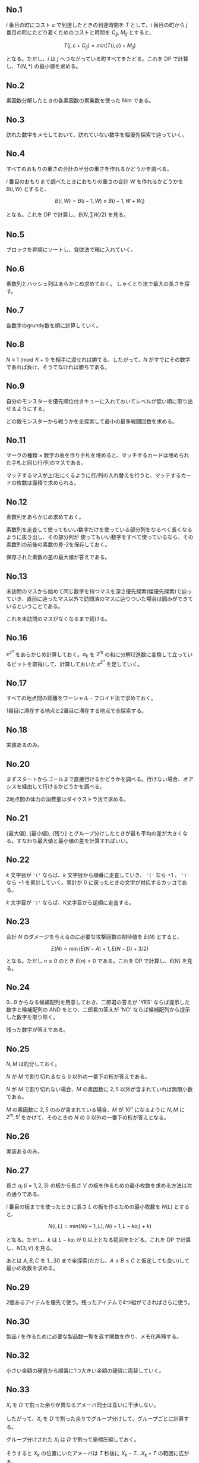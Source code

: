 #+OPTIONS: num:nil author:nil timestamp:nil

#+HTML_HEAD: <link rel="stylesheet" type="text/css" href="http://www.pirilampo.org/styles/readtheorg/css/htmlize.css"/>
#+HTML_HEAD: <link rel="stylesheet" type="text/css" href="http://www.pirilampo.org/styles/readtheorg/css/readtheorg.css"/>

#+HTML_HEAD: <script src="https://ajax.googleapis.com/ajax/libs/jquery/2.1.3/jquery.min.js"></script>
#+HTML_HEAD: <script src="https://maxcdn.bootstrapcdn.com/bootstrap/3.3.4/js/bootstrap.min.js"></script>
#+HTML_HEAD: <script type="text/javascript" src="http://www.pirilampo.org/styles/lib/js/jquery.stickytableheaders.js"></script>
#+HTML_HEAD: <script type="text/javascript" src="http://www.pirilampo.org/styles/readtheorg/js/readtheorg.js"></script>

# Local variables:
# after-save-hook: org-html-export-to-html
# end:

** No.1

$i$ 番目の町にコスト $c$ で到達したときの到達時間を $T$ として、$i$ 番目の町から $j$ 番目の町にたどり着くためのコストと時間を $C_{ij}$, $M_{ij}$ とすると、

\[ T(j, c + C_{ij}) = min(T(i, c) + M_{ij}) \]

となる。ただし、$i$ は $j$ へつながっている町すべてをたどる。これを DP で計算し、$T(N, \ast)$ の最小値を求める。

** No.2

素因数分解したときの各素因数の累乗数を使った Nim である。

** No.3

訪れた数字をメモしておいて、訪れていない数字を幅優先探索で辿っていく。

** No.4

すべてのおもりの重さの合計の半分の重さを作れるかどうかを調べる。

$i$ 番目のおもりまで調べたときにおもりの重さの合計 $W$ を作れるかどうかを $B(i, W)$ とすると、

\[ B(i, W) = B(i - 1, W) \land B(i - 1, W + W_i) \]

となる。これを DP で計算し、$B(N, \sum W_i/2)$ を見る。

** No.5

ブロックを昇順にソートし、貪欲法で箱に入れていく。

** No.6

素数列とハッシュ列はあらかじめ求めておく。
しゃくとり法で最大の長さを探す。

** No.7

各数字のgrundy数を順に計算していく。

** No.8

$N \equiv 1 \pmod{K+1}$ を相手に渡せれば勝てる。したがって、$N$ がすでにその数字であれば負け、そうでなければ勝ちである。

** No.9

自分のモンスターを優先順位付きキューに入れておいてレベルが低い順に取り出せるようにする。

どの敵モンスターから戦うかを全探索して最小の最多戦闘回数を求める。

** No.11

マークの種類 \times 数字の表を作り手札を埋めると、マッチするカードは埋められた手札と同じ行/列のマスである。

マッチするマスが上/左にくるように行/列の入れ替えを行うと、マッチするカードの枚数は面積で求められる。

** No.12

素数列をあらかじめ求めておく。

素数列を走査して使ってもいい数字だけを使っている部分列をなるべく長くなるように抜き出し、その部分列が
使ってもいい数字をすべて使っているなら、その素数列の前後の素数の差-2を保存しておく。

保存された素数の差の最大値が答えである。

** No.13

未訪問のマスから始めて同じ数字を持つマスを深さ優先探索(幅優先探索)で辿っていき、直前に辿ったマス以外で訪問済のマスに辿りついた場合は囲みができているということである。

これを未訪問のマスがなくなるまで続ける。

** No.16

$x^{2^n}$ をあらかじめ計算しておく。$a_k$ を $2^m$ の和に分解(2進数に変換して立っているビットを取得)して、計算しておいた $x^{2^n}$ を足していく。

** No.17

すべての地点間の距離をワーシャル・フロイド法で求めておく。

1番目に滞在する地点と2番目に滞在する地点で全探索する。

** No.18

実装あるのみ。

** No.20

まずスタートからゴールまで直接行けるかどうかを調べる。行けない場合、オアシスを経由して行けるかどうかを調べる。

2地点間の体力の消費量はダイクストラ法で求める。

** No.21

{最大値}, {最小値}, {残り} とグループ分けしたときが最も平均の差が大きくなる。すなわち最大値と最小値の差を計算すればいい。

** No.22

$k$ 文字目が ='('= ならば、$k$ 文字目から順番に走査していき、 ='('= なら $+1$ 、 =')'= なら $-1$ を累計していく。累計が $0$ に戻ったときの文字が対応するカッコである。

$k$ 文字目が =')'= ならば、K文字目から逆順に走査する。

** No.23

合計 $N$ のダメージを与えるのに必要な攻撃回数の期待値を $E(N)$ とすると、

\[ E(N) = \min(E(N - A) + 1, E(N - D) + 3/2) \]

となる。ただし $n \leq 0$ のとき $E(n) = 0$ である。これを DP で計算し、$E(N)$ を見る。

** No.24

$0 \dots 9$ からなる候補配列を用意しておき、二郎君の答えが 'YES' ならば提示した数字と候補配列の AND をとり、二郎君の答えが 'NO' ならば候補配列から提示した数字を取り除く。

残った数字が答えである。

** No.25

$N,M$ は約分しておく。

$N$ が $M$ で割り切れるなら $0$ 以外の一番下の桁が答えである。

$N$ が $M$ で割り切れない場合、$M$ の素因数に $2,5$ 以外が含まれていれば無限小数である。

$M$ の素因数に $2,5$ のみが含まれている場合、$M$ が $10^n$ になるように $N,M$ に $2^m,5^l$ をかけて、そのときの $N$ の $0$ 以外の一番下の桁が答えとなる。

** No.26

実装あるのみ。

** No.27

長さ $a_i \; (i=1,2,3)$ の板から長さ $V$ の板を作るための最小枚数を求める方法は次の通りである。

$i$ 番目の板までを使ったときに長さ $L$ の板を作るための最小枚数を $N(L)$ とすると、

\[ N(i, L) = min(N(i - 1, L), N(i - 1, L - ka_i) + k) \]

となる。ただし、$k$ は $L-ka_i$ が $0$ 以上となる範囲をたどる。これを DP で計算し、$N(3, V)$ を見る。

あとは $A,B,C$ を $1 \dots 30$ まで全探索(ただし、$A \leq B \leq C$ と仮定しても良い)して最小の枚数を求める。

** No.29

2個あるアイテムを優先で使う。残ったアイテムで4つ組ができればさらに使う。

** No.30

製品 $i$ を作るために必要な製品数一覧を返す関数を作り、メモ化再帰する。

** No.32

小さい金額の硬貨から順番に1つ大きい金額の硬貨に両替していく。

** No.33

$X_i$ を $D$ で割った余りが異なるアメーバ同士は互いに干渉しない。

したがって、$X_i$ を $D$ で割った余りでグループ分けして、グループごとに計算する。

グループ分けされた $X_i$ は $D$ で割って座標圧縮しておく。

そうすると $X_k$ の位置にいたアメーバは $T$ 秒後に $X_k-T \dots X_k+T$ の範囲に広がる。

$X_i$ ごとにこれを計算し、重なっている範囲を除けばいい。

このとき、$X_i$ を昇順にソートしておくと、重なりのチェックは $X_{i-1}$ のアメーバだけを対象にすればいい。

** No.34

幅優先探索と DP を組み合わせる。

ある地点 $p$ までたどり着くまでの最小の体力を $V(p)$ とする。

幅優先探索で、探索元を $p$ 、探索先を $q$ とすると、$V(p)+L(q) \lt V(q)$ のときに探索先は有効となる。

** No.35

実装あるのみ。

** No.36

素因数分解したときに素因数(重複を許す)の数が3つ以上あればいい。

** No.37

$i$ 番目のアトラクションに2回目以降に乗ったときの満足度を計算し、$ci, vi$ に追加しておく。

このとき、2回目に乗るためには1回目に乗る必要があるといった考慮は必要ない。なぜならば、最大満足度を得るためには2回目に乗るときには1回目はすでに乗っているはずだからである。

あとは経過時間 $t$ のとき、$i$ 番目のアトラクションまで調べたときの最大満足度を $V(t,i)$ とすると、

\[ V(t,i) = \max(V(t, i - 1), V(t - ci, i - 1) + vi) \]

となり、これを DP で計算して、$V(\ast, (ciの長さ))$ の最大値を計算する。

** No.38

RとBは合わせて20個なのでどのRとBを使うかで全探索する。

** No.39

一番上の桁から、その桁より下の桁の数字の最大値を求める。

その桁の数字より最大値が大きいならば、その最大値を持つ桁のうち最も下の桁と入れ替えて、答えとなる。

そうでないならば次の桁を調べ、以下繰り返す。

** No.40

実装あるのみ。

** No.41

$M$ を111111で割った余りは必ず1円で払わなくてはいけない。

$M$ を111111で割った数(小数点以下切り捨て)を $N$ とすると、$N$ 円を1円玉A,1円玉B,2円玉,3円玉, $\dots$ ,9円玉で支払う方法の組み合わせを求める問題となる。

$n$ 円を $k$ 円玉以下で支払う方法の組み合わせを $C(n,k)$ とすると、

\[ C(n,k) = C(n,k-1) + C(n-k,k) \]

となり、これを DP で計算して $C(N,9)$ を見る。

** No.43

行われていないゲームのすべての勝ち負けの組み合わせについて順位を求め、その最小値を求める。

** No.44

$i$ マス目にたどり着く組み合わせの数を $C(i)$ とすると、

\[ C(i) = C(i-1) + C(i-2) \]

となる。これはフィボナッチ数列である。

** No.45

$i$ 番目の寿司まで流れてきたときの最大満足度を $V(i)$ とすると、

\[ V(i) = \max(V(i - 1), V(i - 2) + V_i) \]

となり、これを DP で計算して $V(N)$ を見る。

** No.46

割り算して小数点以下を切り上げる。

** No.47

$N = 2^n$ ならば $n$ が答えである。

$N = 2^n+k$ ならば、$n$ 回ポケットを叩いた後、ポケットに $k$ 枚残してポケットを叩けばいいので、$n+1$ が答えである。

** No.48

移動をする操作の回数は割り算(小数点以下切り上げ)で求める。

回転をする操作の回数は、$x \gt 0$ の $y$ 軸上なら $0$ 回、$y \geq 0$ なら $1$ 回、$y \lt 0$ なら2回である。

** No.49

正規表現 =([+*]?)(\d+)= で走査する。

** No.50

箱は降順にソートしておく。

$i$ 番目の箱までを使って、$p$ のおもちゃの集合を入れられるかどうかを $B(i, p)$ とし、$q$ のおもちゃの集合を $i$ 番目の箱に入れられるかどうかを $C(i, q)$ とすると、

\[ B(i + 1, p \cup q) = B(i, p) \lor C(i + 1, q) \]

となる。ただし、$p \cap q = \emptyset$ である。これを DP で計算し、$B(k, P)$ が真となっている最小の $k$ を求める。ただし、$P$ はすべてのおもちゃの集合である。

集合をビットで表現すると $p$ も $q$ も数字で表せる。

